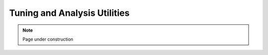 .. sectionauthor:: Kadir Akbudak <kadir.akbudak@kaust.edu.sa>
.. meta::
    :description: Tuning and Analysis Utilities
    :keywords: profiling, cpu, shaheen3, tau

.. _tuning_and_analysis:

##############################
Tuning and Analysis Utilities
##############################

.. note::

    Page under construction
    
